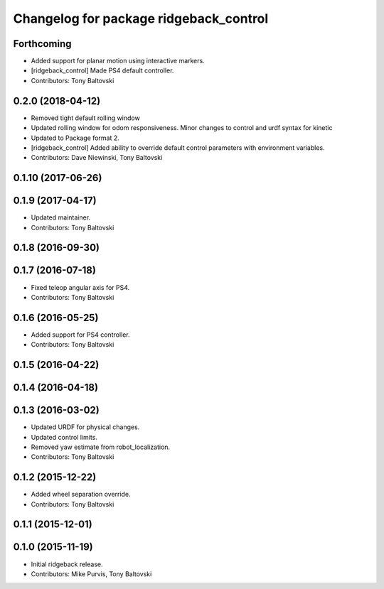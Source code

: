 ^^^^^^^^^^^^^^^^^^^^^^^^^^^^^^^^^^^^^^^
Changelog for package ridgeback_control
^^^^^^^^^^^^^^^^^^^^^^^^^^^^^^^^^^^^^^^

Forthcoming
-----------
* Added support for planar motion using interactive markers.
* [ridgeback_control] Made PS4 default controller.
* Contributors: Tony Baltovski

0.2.0 (2018-04-12)
------------------
* Removed tight default rolling window
* Updated rolling window for odom responsiveness.  Minor changes to control and urdf syntax for kinetic
* Updated to Package format 2.
* [ridgeback_control] Added ability to override default control parameters with environment variables.
* Contributors: Dave Niewinski, Tony Baltovski

0.1.10 (2017-06-26)
-------------------

0.1.9 (2017-04-17)
------------------
* Updated maintainer.
* Contributors: Tony Baltovski

0.1.8 (2016-09-30)
------------------

0.1.7 (2016-07-18)
------------------
* Fixed teleop angular axis for PS4.
* Contributors: Tony Baltovski

0.1.6 (2016-05-25)
------------------
* Added support for PS4 controller.
* Contributors: Tony Baltovski

0.1.5 (2016-04-22)
------------------

0.1.4 (2016-04-18)
------------------

0.1.3 (2016-03-02)
------------------
* Updated URDF for physical changes.
* Updated control limits.
* Removed yaw estimate from robot_localization.
* Contributors: Tony Baltovski

0.1.2 (2015-12-22)
------------------
* Added wheel separation override.
* Contributors: Tony Baltovski

0.1.1 (2015-12-01)
------------------

0.1.0 (2015-11-19)
------------------
* Initial ridgeback release.
* Contributors: Mike Purvis, Tony Baltovski
